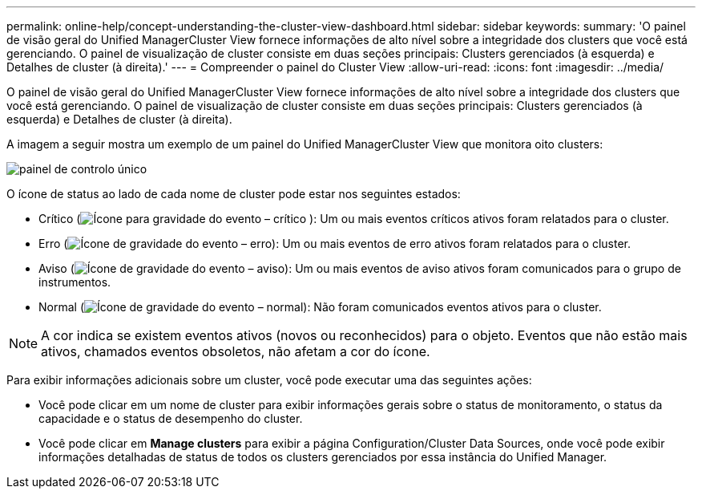 ---
permalink: online-help/concept-understanding-the-cluster-view-dashboard.html 
sidebar: sidebar 
keywords:  
summary: 'O painel de visão geral do Unified ManagerCluster View fornece informações de alto nível sobre a integridade dos clusters que você está gerenciando. O painel de visualização de cluster consiste em duas seções principais: Clusters gerenciados (à esquerda) e Detalhes de cluster (à direita).' 
---
= Compreender o painel do Cluster View
:allow-uri-read: 
:icons: font
:imagesdir: ../media/


[role="lead"]
O painel de visão geral do Unified ManagerCluster View fornece informações de alto nível sobre a integridade dos clusters que você está gerenciando. O painel de visualização de cluster consiste em duas seções principais: Clusters gerenciados (à esquerda) e Detalhes de cluster (à direita).

A imagem a seguir mostra um exemplo de um painel do Unified ManagerCluster View que monitora oito clusters:

image::../media/dashboard-clusterview-um.gif[painel de controlo único]

O ícone de status ao lado de cada nome de cluster pode estar nos seguintes estados:

* Crítico (image:../media/sev-critical-um60.png["Ícone para gravidade do evento – crítico"] ): Um ou mais eventos críticos ativos foram relatados para o cluster.
* Erro (image:../media/sev-error-um60.png["Ícone de gravidade do evento – erro"]): Um ou mais eventos de erro ativos foram relatados para o cluster.
* Aviso (image:../media/sev-warning-um60.png["Ícone de gravidade do evento – aviso"]): Um ou mais eventos de aviso ativos foram comunicados para o grupo de instrumentos.
* Normal (image:../media/sev-normal-um60.png["Ícone de gravidade do evento – normal"]): Não foram comunicados eventos ativos para o cluster.


[NOTE]
====
A cor indica se existem eventos ativos (novos ou reconhecidos) para o objeto. Eventos que não estão mais ativos, chamados eventos obsoletos, não afetam a cor do ícone.

====
Para exibir informações adicionais sobre um cluster, você pode executar uma das seguintes ações:

* Você pode clicar em um nome de cluster para exibir informações gerais sobre o status de monitoramento, o status da capacidade e o status de desempenho do cluster.
* Você pode clicar em *Manage clusters* para exibir a página Configuration/Cluster Data Sources, onde você pode exibir informações detalhadas de status de todos os clusters gerenciados por essa instância do Unified Manager.


